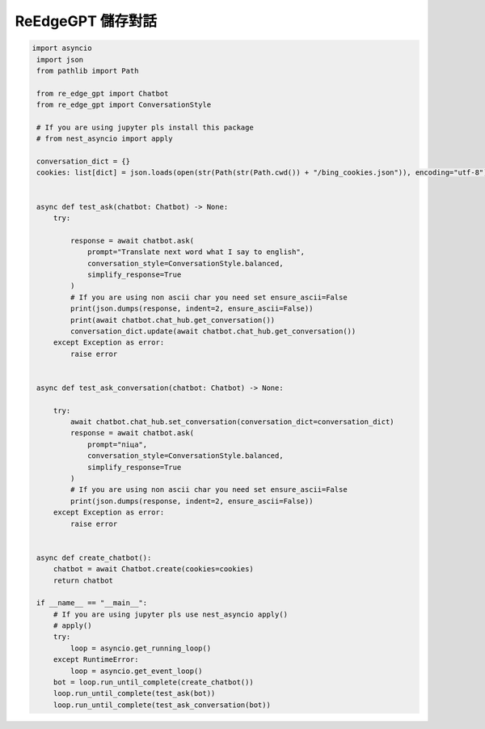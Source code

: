ReEdgeGPT 儲存對話
----

.. code-block:: python

   import asyncio
    import json
    from pathlib import Path

    from re_edge_gpt import Chatbot
    from re_edge_gpt import ConversationStyle

    # If you are using jupyter pls install this package
    # from nest_asyncio import apply

    conversation_dict = {}
    cookies: list[dict] = json.loads(open(str(Path(str(Path.cwd()) + "/bing_cookies.json")), encoding="utf-8").read())


    async def test_ask(chatbot: Chatbot) -> None:
        try:

            response = await chatbot.ask(
                prompt="Translate next word what I say to english",
                conversation_style=ConversationStyle.balanced,
                simplify_response=True
            )
            # If you are using non ascii char you need set ensure_ascii=False
            print(json.dumps(response, indent=2, ensure_ascii=False))
            print(await chatbot.chat_hub.get_conversation())
            conversation_dict.update(await chatbot.chat_hub.get_conversation())
        except Exception as error:
            raise error


    async def test_ask_conversation(chatbot: Chatbot) -> None:

        try:
            await chatbot.chat_hub.set_conversation(conversation_dict=conversation_dict)
            response = await chatbot.ask(
                prompt="піца",
                conversation_style=ConversationStyle.balanced,
                simplify_response=True
            )
            # If you are using non ascii char you need set ensure_ascii=False
            print(json.dumps(response, indent=2, ensure_ascii=False))
        except Exception as error:
            raise error


    async def create_chatbot():
        chatbot = await Chatbot.create(cookies=cookies)
        return chatbot

    if __name__ == "__main__":
        # If you are using jupyter pls use nest_asyncio apply()
        # apply()
        try:
            loop = asyncio.get_running_loop()
        except RuntimeError:
            loop = asyncio.get_event_loop()
        bot = loop.run_until_complete(create_chatbot())
        loop.run_until_complete(test_ask(bot))
        loop.run_until_complete(test_ask_conversation(bot))
